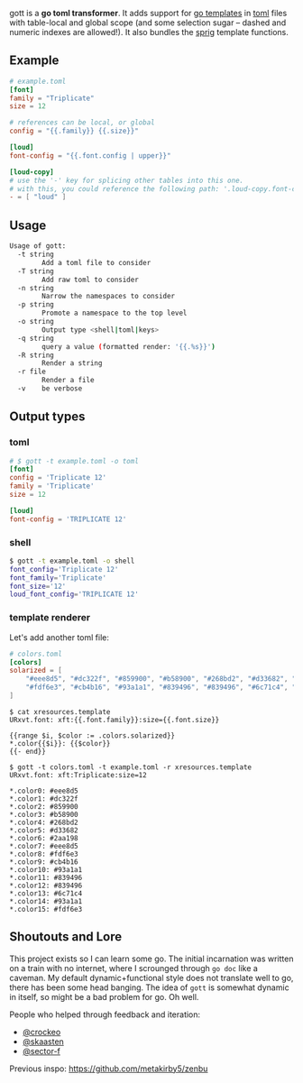 gott is a *go toml transformer*. It adds support for [[https://pkg.go.dev/text/template][go templates]] in [[https://github.com/toml-lang/toml][toml]] files with table-local and global scope (and some selection sugar -- dashed and numeric indexes are allowed!). It also bundles the [[http://masterminds.github.io/sprig/][sprig]] template functions.

** Example

#+begin_src toml
# example.toml
[font]
family = "Triplicate"
size = 12

# references can be local, or global
config = "{{.family}} {{.size}}"

[loud]
font-config = "{{.font.config | upper}}"

[loud-copy]
# use the '-' key for splicing other tables into this one.
# with this, you could reference the following path: '.loud-copy.font-config'
- = [ "loud" ]

#+end_src

** Usage

#+begin_src sh
Usage of gott:
  -t string
    	Add a toml file to consider
  -T string
    	Add raw toml to consider
  -n string
    	Narrow the namespaces to consider
  -p string
    	Promote a namespace to the top level
  -o string
    	Output type <shell|toml|keys>
  -q string
    	query a value (formatted render: '{{.%s}}')
  -R string
    	Render a string
  -r file
    	Render a file
  -v	be verbose
#+end_src

** Output types

*** toml

#+begin_src toml
# $ gott -t example.toml -o toml
[font]
config = 'Triplicate 12'
family = 'Triplicate'
size = 12

[loud]
font-config = 'TRIPLICATE 12'
#+end_src

*** shell

#+begin_src sh
$ gott -t example.toml -o shell
font_config='Triplicate 12'
font_family='Triplicate'
font_size='12'
loud_font_config='TRIPLICATE 12'
#+end_src

*** template renderer

Let's add another toml file:

#+begin_src toml
# colors.toml
[colors]
solarized = [
    "#eee8d5", "#dc322f", "#859900", "#b58900", "#268bd2", "#d33682", "#2aa198", "#eee8d5",
    "#fdf6e3", "#cb4b16", "#93a1a1", "#839496", "#839496", "#6c71c4", "#93a1a1", "#fdf6e3"
]
#+end_src

#+begin_src text
$ cat xresources.template
URxvt.font: xft:{{.font.family}}:size={{.font.size}}

{{range $i, $color := .colors.solarized}}
*.color{{$i}}: {{$color}}
{{- end}}

$ gott -t colors.toml -t example.toml -r xresources.template
URxvt.font: xft:Triplicate:size=12

*.color0: #eee8d5
*.color1: #dc322f
*.color2: #859900
*.color3: #b58900
*.color4: #268bd2
*.color5: #d33682
*.color6: #2aa198
*.color7: #eee8d5
*.color8: #fdf6e3
*.color9: #cb4b16
*.color10: #93a1a1
*.color11: #839496
*.color12: #839496
*.color13: #6c71c4
*.color14: #93a1a1
*.color15: #fdf6e3
#+end_src

**  Shoutouts and Lore

This project exists so I can learn some go. The initial incarnation was written on a train with no internet, where I scrounged through ~go doc~ like a caveman. My default dynamic+functional style does not translate well to go, there has been some head banging. The idea of ~gott~ is somewhat dynamic in itself, so might be a bad problem for go. Oh well.

People who helped through feedback and iteration:

- [[https://github.com/crockeo][@crockeo]]
- [[https://github.com/skaasten][@skaasten]]
- [[https://github.com/sector-f][@sector-f]]

Previous inspo: https://github.com/metakirby5/zenbu
